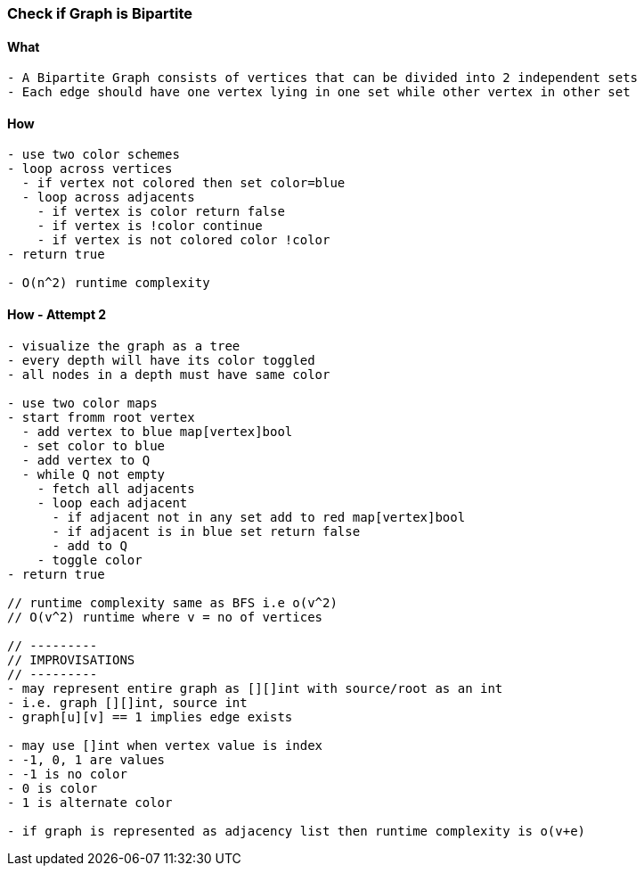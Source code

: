 === Check if Graph is Bipartite

==== What
[source, bash]
----
- A Bipartite Graph consists of vertices that can be divided into 2 independent sets
- Each edge should have one vertex lying in one set while other vertex in other set
----

==== How
[source, bash]
----
- use two color schemes
- loop across vertices
  - if vertex not colored then set color=blue
  - loop across adjacents
    - if vertex is color return false
    - if vertex is !color continue
    - if vertex is not colored color !color
- return true

- O(n^2) runtime complexity
----

==== How - Attempt 2
[source, bash]
----
- visualize the graph as a tree
- every depth will have its color toggled
- all nodes in a depth must have same color

- use two color maps
- start fromm root vertex
  - add vertex to blue map[vertex]bool
  - set color to blue
  - add vertex to Q
  - while Q not empty
    - fetch all adjacents
    - loop each adjacent
      - if adjacent not in any set add to red map[vertex]bool
      - if adjacent is in blue set return false
      - add to Q
    - toggle color
- return true

// runtime complexity same as BFS i.e o(v^2)
// O(v^2) runtime where v = no of vertices

// ---------
// IMPROVISATIONS
// ---------
- may represent entire graph as [][]int with source/root as an int
- i.e. graph [][]int, source int
- graph[u][v] == 1 implies edge exists

- may use []int when vertex value is index
- -1, 0, 1 are values
- -1 is no color
- 0 is color
- 1 is alternate color

- if graph is represented as adjacency list then runtime complexity is o(v+e)
----

